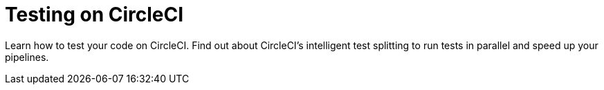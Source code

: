 = Testing on CircleCI
:page-layout: subsection
:page-description: Test your code on CircleCI.

Learn how to test your code on CircleCI. Find out about CircleCI's intelligent test splitting to run tests in parallel and speed up your pipelines.